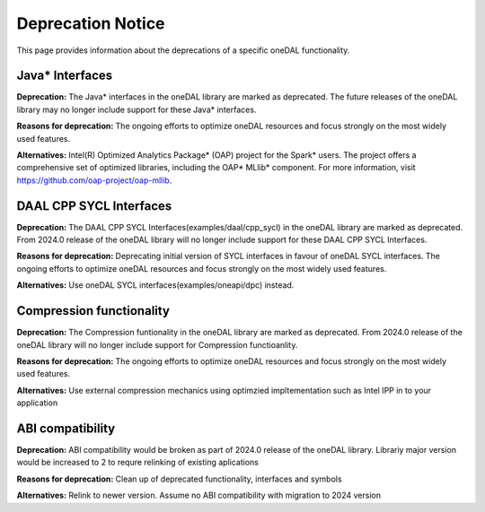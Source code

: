 .. ******************************************************************************
.. * Copyright 2023 Intel Corporation
.. *
.. * Licensed under the Apache License, Version 2.0 (the "License");
.. * you may not use this file except in compliance with the License.
.. * You may obtain a copy of the License at
.. *
.. *     http://www.apache.org/licenses/LICENSE-2.0
.. *
.. * Unless required by applicable law or agreed to in writing, software
.. * distributed under the License is distributed on an "AS IS" BASIS,
.. * WITHOUT WARRANTIES OR CONDITIONS OF ANY KIND, either express or implied.
.. * See the License for the specific language governing permissions and
.. * limitations under the License.
.. *******************************************************************************/


Deprecation Notice
==================

This page provides information about the deprecations of a specific oneDAL functionality. 

Java* Interfaces
****************

**Deprecation:** The Java* interfaces in the oneDAL library are marked as deprecated. The future releases of the oneDAL library may no longer include support for these Java* interfaces.

**Reasons for deprecation:** The ongoing efforts to optimize oneDAL resources and focus strongly on the most widely used features. 

**Alternatives:** Intel(R) Optimized Analytics Package* (OAP) project for the Spark* users. 
The project offers a comprehensive set of optimized libraries, including the OAP* MLlib* component. For more information, visit https://github.com/oap-project/oap-mllib. 


DAAL CPP SYCL Interfaces
****************

**Deprecation:** The DAAL CPP SYCL Interfaces(examples/daal/cpp_sycl) in the oneDAL library are marked as deprecated. From 2024.0 release of the oneDAL library will no longer include support for these DAAL CPP SYCL Interfaces.

**Reasons for deprecation:** Deprecating initial version of SYCL interfaces in favour of oneDAL SYCL interfaces. The ongoing efforts to optimize oneDAL resources and focus strongly on the most widely used features. 

**Alternatives:** Use oneDAL SYCL interfaces(examples/oneapi/dpc) instead.


Compression functionality
****************

**Deprecation:** The Compression funtionality in the oneDAL library are marked as deprecated. From 2024.0 release of the oneDAL library will no longer include support for Compression functioanlity.

**Reasons for deprecation:** The ongoing efforts to optimize oneDAL resources and focus strongly on the most widely used features. 

**Alternatives:** Use external compression mechanics using optimzied impltementation such as Intel IPP in to your application

ABI compatibility
****************

**Deprecation:** ABI compatibility would be broken as part of 2024.0 release of the oneDAL library. Librariy major version would be increased to 2 to requre relinking of existing aplications

**Reasons for deprecation:**  Clean up of deprecated functionality, interfaces and symbols

**Alternatives:** Relink to newer version. Assume no ABI compatibility with migration to 2024 version

